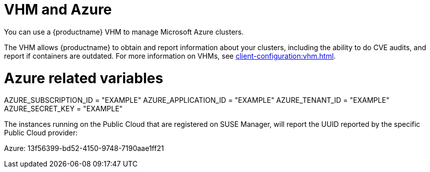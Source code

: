 [[vhm-azure]]
= VHM and Azure

You can use a {productname} VHM to manage Microsoft Azure clusters.

The VHM allows {productname} to obtain and report information about your clusters, including the ability to do CVE audits, and report if containers are outdated.
For more information on VHMs, see xref:client-configuration:vhm.adoc[].



# Azure related variables
AZURE_SUBSCRIPTION_ID = "EXAMPLE"
AZURE_APPLICATION_ID = "EXAMPLE"
AZURE_TENANT_ID = "EXAMPLE"
AZURE_SECRET_KEY = "EXAMPLE"


The instances running on the Public Cloud that are registered on SUSE Manager, will report the UUID reported by the specific Public Cloud provider:

Azure: 13f56399-bd52-4150-9748-7190aae1ff21